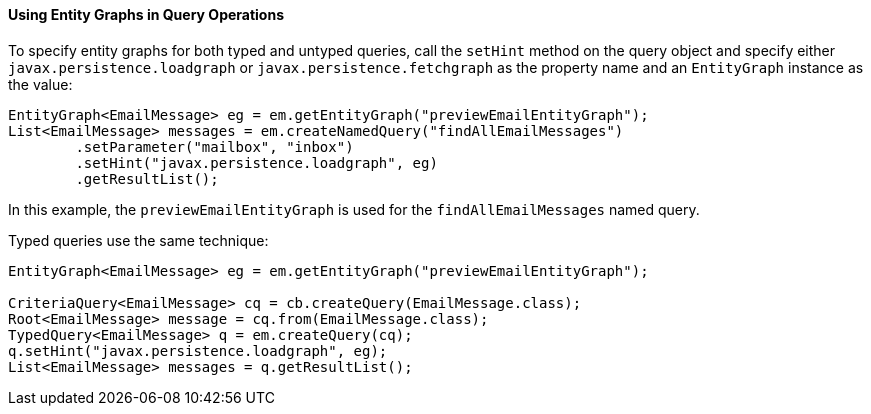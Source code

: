 [[BABGJDAJ]][[using-entity-graphs-in-query-operations]]

==== Using Entity Graphs in Query Operations

To specify entity graphs for both typed and untyped queries, call the
`setHint` method on the query object and specify either
`javax.persistence.loadgraph` or `javax.persistence.fetchgraph` as the
property name and an `EntityGraph` instance as the value:

[source,oac_no_warn]
----
EntityGraph<EmailMessage> eg = em.getEntityGraph("previewEmailEntityGraph");
List<EmailMessage> messages = em.createNamedQuery("findAllEmailMessages")
        .setParameter("mailbox", "inbox")
        .setHint("javax.persistence.loadgraph", eg)
        .getResultList();
----

In this example, the `previewEmailEntityGraph` is used for the
`findAllEmailMessages` named query.

Typed queries use the same technique:

[source,oac_no_warn]
----
EntityGraph<EmailMessage> eg = em.getEntityGraph("previewEmailEntityGraph");

CriteriaQuery<EmailMessage> cq = cb.createQuery(EmailMessage.class);
Root<EmailMessage> message = cq.from(EmailMessage.class);
TypedQuery<EmailMessage> q = em.createQuery(cq);
q.setHint("javax.persistence.loadgraph", eg);
List<EmailMessage> messages = q.getResultList();
----


